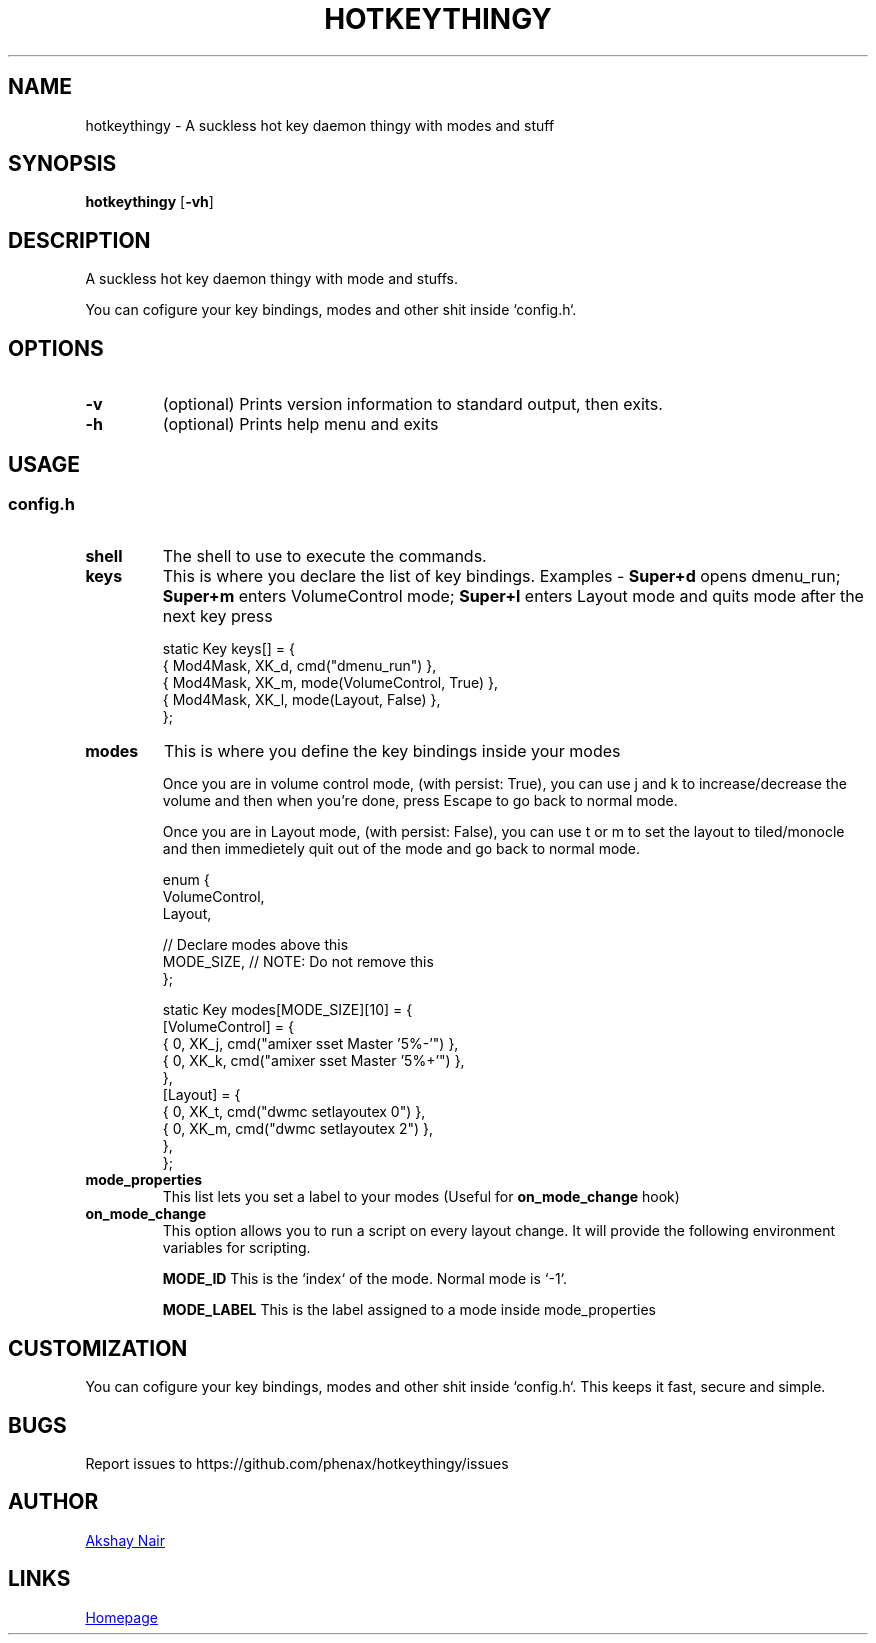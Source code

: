 .TH HOTKEYTHINGY 1 dwm\-VERSION
.SH NAME
hotkeythingy \- A suckless hot key daemon thingy with modes and stuff
.SH SYNOPSIS
.B hotkeythingy
.RB [ \-vh ]
.SH DESCRIPTION
A suckless hot key daemon thingy with mode and stuffs.
.P
You can cofigure your key bindings, modes and other shit inside `config.h`.

.SH OPTIONS
.TP
.B \-v
(optional) Prints version information to standard output, then exits.
.TP
.B \-h
(optional) Prints help menu and exits


.SH USAGE

.SS config.h

.TP
.B shell
The shell to use to execute the commands.


.TP
.B keys
This is where you declare the list of key bindings.
Examples -
.B Super+d
opens dmenu_run;
.B Super+m
enters VolumeControl mode;
.B Super+l
enters Layout mode and quits mode after the next key press

.EX
static Key keys[] = {
  { Mod4Mask,  XK_d, cmd("dmenu_run") },
  { Mod4Mask,  XK_m, mode(VolumeControl, True) },
  { Mod4Mask,  XK_l, mode(Layout, False) },
};
.EE


.TP
.B modes
This is where you define the key bindings inside your modes

Once you are in volume control mode, (with persist: True), you can use j and k to increase/decrease the volume and then when you're done, press Escape to go back to normal mode.

Once you are in Layout mode, (with persist: False), you can use t or m to set the layout to tiled/monocle and then immedietely quit out of the mode and go back to normal mode.

.EX
enum {
  VolumeControl,
  Layout,

  // Declare modes above this
  MODE_SIZE, // NOTE: Do not remove this
};

static Key modes[MODE_SIZE][10] = {
  [VolumeControl] = {
    { 0, XK_j, cmd("amixer sset Master '5%-'") },
    { 0, XK_k, cmd("amixer sset Master '5%+'") },
  },
  [Layout] = {
    { 0, XK_t, cmd("dwmc setlayoutex 0") },
    { 0, XK_m, cmd("dwmc setlayoutex 2") },
  },
};
.EE


.TP
.B mode_properties
This list lets you set a label to your modes (Useful for
.B on_mode_change
hook)


.TP
.B on_mode_change
This option allows you to run a script on every layout change.
It will provide the following environment variables for scripting.

.B MODE_ID
This is the `index` of the mode. Normal mode is `-1`.

.B MODE_LABEL
This is the label assigned to a mode inside mode_properties




.SH CUSTOMIZATION
You can cofigure your key bindings, modes and other shit inside `config.h`.
This keeps it fast, secure and simple.


.SH BUGS
Report issues to https://github.com/phenax/hotkeythingy/issues
.SH AUTHOR
.MT phenax5@gmail.com
Akshay Nair
.ME
.SH LINKS
.UR https://github.com/phenax/hotkeythingy
Homepage
.UE
